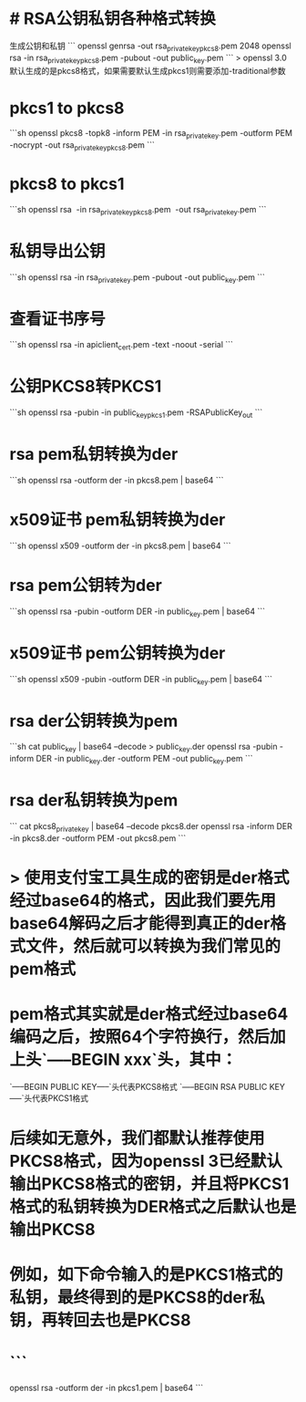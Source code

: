 * # RSA公钥私钥各种格式转换
生成公钥和私钥
```
openssl genrsa -out rsa_private_key_pkcs8.pem  2048
openssl rsa -in rsa_private_key_pkcs8.pem -pubout -out public_key.pem
```
> openssl 3.0 默认生成的是pkcs8格式，如果需要默认生成pkcs1则需要添加-traditional参数
* pkcs1 to pkcs8
```sh
openssl pkcs8 -topk8 -inform PEM -in rsa_private_key.pem -outform PEM -nocrypt -out rsa_private_key_pkcs8.pem
```
* pkcs8 to pkcs1
```sh
openssl rsa  -in rsa_private_key_pkcs8.pem  -out rsa_private_key.pem
```
* 私钥导出公钥
```sh
openssl rsa -in rsa_private_key.pem -pubout -out public_key.pem
```
* 查看证书序号
```sh
openssl rsa -in apiclient_cert.pem -text -noout -serial
```
* 公钥PKCS8转PKCS1
```sh
openssl rsa -pubin -in public_key_pkcs1.pem -RSAPublicKey_out
```
* rsa pem私钥转换为der
```sh
openssl rsa -outform der -in pkcs8.pem | base64
```
* x509证书 pem私钥转换为der
```sh
openssl x509 -outform der -in pkcs8.pem | base64
```
* rsa pem公钥转为der
```sh
openssl rsa -pubin -outform DER -in public_key.pem | base64
```
* x509证书 pem公钥转换为der
```sh
openssl x509 -pubin -outform DER -in public_key.pem | base64
```
* rsa der公钥转换为pem
```sh
cat public_key | base64 --decode > public_key.der
openssl rsa -pubin -inform DER -in public_key.der -outform PEM -out public_key.pem
```
* rsa der私钥转换为pem
```
cat pkcs8_private_key | base64 --decode pkcs8.der
openssl rsa -inform DER -in pkcs8.der -outform PEM -out pkcs8.pem
```
* > 使用支付宝工具生成的密钥是der格式经过base64的格式，因此我们要先用base64解码之后才能得到真正的der格式文件，然后就可以转换为我们常见的pem格式
* pem格式其实就是der格式经过base64编码之后，按照64个字符换行，然后加上头`-----BEGIN xxx`头，其中：
`-----BEGIN PUBLIC KEY-----`头代表PKCS8格式
`-----BEGIN RSA PUBLIC KEY-----`头代表PKCS1格式
* 后续如无意外，我们都默认推荐使用PKCS8格式，因为openssl 3已经默认输出PKCS8格式的密钥，并且将PKCS1格式的私钥转换为DER格式之后默认也是输出PKCS8
* 例如，如下命令输入的是PKCS1格式的私钥，最终得到的是PKCS8的der私钥，再转回去也是PKCS8
* ```
openssl rsa -outform der -in pkcs1.pem | base64
```